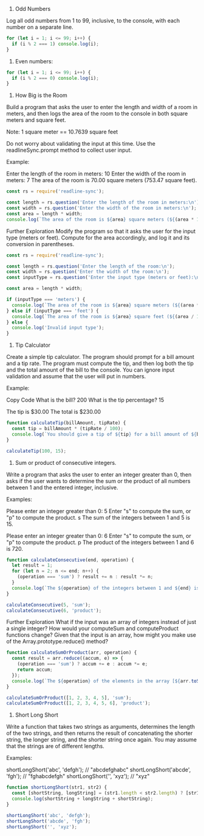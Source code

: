 1. Odd Numbers
Log all odd numbers from 1 to 99, inclusive, to the console, with each number on a separate line.


#+BEGIN_SRC js :results output
  for (let i = 1; i <= 99; i++) {
    if (i % 2 === 1) console.log(i);
  }
#+END_SRC

#+RESULTS:
#+begin_example
1
3
5
7
9
11
13
15
17
19
21
23
25
27
29
31
33
35
37
39
41
43
45
47
49
51
53
55
57
59
61
63
65
67
69
71
73
75
77
79
81
83
85
87
89
91
93
95
97
99
#+end_example

2. Even numbers: 

#+BEGIN_SRC js :results output
  for (let i = 1; i <= 99; i++) {
    if (i % 2 === 0) console.log(i);
  }
#+END_SRC

#+RESULTS:
#+begin_example
2
4
6
8
10
12
14
16
18
20
22
24
26
28
30
32
34
36
38
40
42
44
46
48
50
52
54
56
58
60
62
64
66
68
70
72
74
76
78
80
82
84
86
88
90
92
94
96
98
#+end_example

3. How Big is the Room
Build a program that asks the user to enter the length and width of a room in meters, and then logs the area of the room to the console in both square meters and square feet.

Note: 1 square meter == 10.7639 square feet

Do not worry about validating the input at this time. Use the readlineSync.prompt method to collect user input.

Example:

Enter the length of the room in meters:
10
Enter the width of the room in meters:
7
The area of the room is 70.00 square meters (753.47 square feet).


#+BEGIN_SRC js
  const rs = require('readline-sync');

  const length = rs.question('Enter the length of the room in meters:\n');
  const width = rs.question('Enter the width of the room in meters:\n');
  const area = length * width;
  console.log(`The area of the room is ${area} square meters (${(area * 10.7639).toFixed(2)} square feet).`);
#+END_SRC

Further Exploration
Modify the program so that it asks the user for the input type (meters or feet). Compute for the area accordingly, and log it and its conversion in parentheses.

#+BEGIN_SRC js
  const rs = require('readline-sync');

  const length = rs.question('Enter the length of the room:\n');
  const width = rs.question('Enter the width of the room:\n');
  const inputType = rs.question('Enter the input type (meters or feet):\n')

  const area = length * width;

  if (inputType === 'meters') {
    console.log(`The area of the room is ${area} square meters (${(area * 10.7639).toFixed(2)} square feet).`);
  } else if (inputType === 'feet') {
    console.log(`The area of the room is ${area} square feet (${(area / 10.7639).toFixed(2)} square meters).`);
  } else {
    console.log('Invalid input type');
  }
#+END_SRC

4. Tip Calculator
Create a simple tip calculator. The program should prompt for a bill amount and a tip rate. The program must compute the tip, and then log both the tip and the total amount of the bill to the console. You can ignore input validation and assume that the user will put in numbers.

Example:

Copy Code
What is the bill? 200
What is the tip percentage? 15

The tip is $30.00
The total is $230.00

#+BEGIN_SRC js
  function calculateTip(billAmount, tipRate) {
    const tip = billAmount * (tipRate / 100);
    console.log(`You should give a tip of ${tip} for a bill amount of ${billAmount}`);
  }

  calculateTip(100, 15);
#+END_SRC

#+RESULTS:
: You should give a tip of 15 for a bill amount of 100
: undefined

5. Sum or product of consecutive integers.

Write a program that asks the user to enter an integer greater than 0, then asks if the user wants to determine the sum or the product of all numbers between 1 and the entered integer, inclusive.

Examples:

Please enter an integer greater than 0: 5
Enter "s" to compute the sum, or "p" to compute the product. s
The sum of the integers between 1 and 5 is 15.

Please enter an integer greater than 0: 6
Enter "s" to compute the sum, or "p" to compute the product. p
The product of the integers between 1 and 6 is 720.


#+BEGIN_SRC js
  function calculateConsecutive(end, operation) {
    let result = 1;
    for (let n = 2; n <= end; n++) {
      (operation === 'sum') ? result += n : result *= n;
    }
    console.log(`The ${operation} of the integers between 1 and ${end} is ${result}`);
  }

  calculateConsecutive(5, 'sum');
  calculateConsecutive(6, 'product');
#+END_SRC

#+RESULTS:
: The sum of the integers between 1 and 5 is 15
: The product of the integers between 1 and 6 is 720
: undefined

Further Exploration
What if the input was an array of integers instead of just a single integer? How would your computeSum and computeProduct functions change? Given that the input is an array, how might you make use of the Array.prototype.reduce() method?

#+BEGIN_SRC js
  function calculateSumOrProduct(arr, operation) {
    const result = arr.reduce((accum, e) => {
      (operation === 'sum') ? accum += e : accum *= e; 
      return accum;
    });
    console.log(`The ${operation} of the elements in the array [${arr.toString()}] is ${result}`);
  }

  calculateSumOrProduct([1, 2, 3, 4, 5], 'sum');
  calculateSumOrProduct([1, 2, 3, 4, 5, 6], 'product');
#+END_SRC

#+RESULTS:
: The sum of the elements in the array [1,2,3,4,5] is 15
: The product of the elements in the array [1,2,3,4,5,6] is 720
: undefined

6. Short Long Short
Write a function that takes two strings as arguments, determines the length of the two strings, and then returns the result of concatenating the shorter string, the longer string, and the shorter string once again. You may assume that the strings are of different lengths.

Examples:

shortLongShort('abc', 'defgh');    // "abcdefghabc"
shortLongShort('abcde', 'fgh');    // "fghabcdefgh"
shortLongShort('', 'xyz');         // "xyz"


#+BEGIN_SRC js
  function shortLongShort(str1, str2) {
    const [shortString, longString] = (str1.length < str2.length) ? [str1, str2] : [str2, str1];
    console.log(shortString + longString + shortString);
  }

  shortLongShort('abc', 'defgh');
  shortLongShort('abcde', 'fgh');
  shortLongShort('', 'xyz');
#+END_SRC

#+RESULTS:
: abcdefghabc
: fghabcdefgh
: xyz
: undefined
